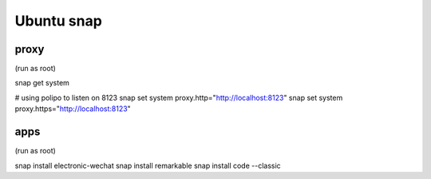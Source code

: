 ***********
Ubuntu snap
***********

proxy
=====

(run as root)

snap get system

# using polipo to listen on 8123
snap set system proxy.http="http://localhost:8123"
snap set system proxy.https="http://localhost:8123"

apps
====

(run as root)

snap install electronic-wechat
snap install remarkable
snap install code --classic
